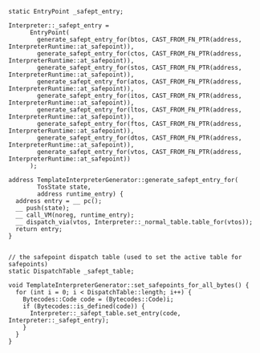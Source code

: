 #+BEGIN_SRC c++
static EntryPoint _safept_entry;

Interpreter::_safept_entry =
      EntryPoint(
        generate_safept_entry_for(btos, CAST_FROM_FN_PTR(address, InterpreterRuntime::at_safepoint)),
        generate_safept_entry_for(ctos, CAST_FROM_FN_PTR(address, InterpreterRuntime::at_safepoint)),
        generate_safept_entry_for(stos, CAST_FROM_FN_PTR(address, InterpreterRuntime::at_safepoint)),
        generate_safept_entry_for(atos, CAST_FROM_FN_PTR(address, InterpreterRuntime::at_safepoint)),
        generate_safept_entry_for(itos, CAST_FROM_FN_PTR(address, InterpreterRuntime::at_safepoint)),
        generate_safept_entry_for(ltos, CAST_FROM_FN_PTR(address, InterpreterRuntime::at_safepoint)),
        generate_safept_entry_for(ftos, CAST_FROM_FN_PTR(address, InterpreterRuntime::at_safepoint)),
        generate_safept_entry_for(dtos, CAST_FROM_FN_PTR(address, InterpreterRuntime::at_safepoint)),
        generate_safept_entry_for(vtos, CAST_FROM_FN_PTR(address, InterpreterRuntime::at_safepoint))
      );

address TemplateInterpreterGenerator::generate_safept_entry_for(
        TosState state,
        address runtime_entry) {
  address entry = __ pc();
  __ push(state);
  __ call_VM(noreg, runtime_entry);
  __ dispatch_via(vtos, Interpreter::_normal_table.table_for(vtos));
  return entry;
}


// the safepoint dispatch table (used to set the active table for safepoints)
static DispatchTable _safept_table; 

void TemplateInterpreterGenerator::set_safepoints_for_all_bytes() {
  for (int i = 0; i < DispatchTable::length; i++) {
    Bytecodes::Code code = (Bytecodes::Code)i;
    if (Bytecodes::is_defined(code)) {
      Interpreter::_safept_table.set_entry(code, Interpreter::_safept_entry);
    }
  }
}
#+END_SRC